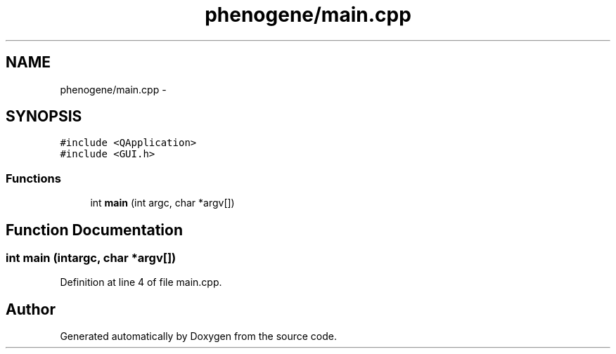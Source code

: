 .TH "phenogene/main.cpp" 3 "Fri Jun 21 2013" "Version 1.0" "Doxygen" \" -*- nroff -*-
.ad l
.nh
.SH NAME
phenogene/main.cpp \- 
.SH SYNOPSIS
.br
.PP
\fC#include <QApplication>\fP
.br
\fC#include <GUI\&.h>\fP
.br

.SS "Functions"

.in +1c
.ti -1c
.RI "int \fBmain\fP (int argc, char *argv[])"
.br
.in -1c
.SH "Function Documentation"
.PP 
.SS "int main (intargc, char *argv[])"

.PP
Definition at line 4 of file main\&.cpp\&.
.SH "Author"
.PP 
Generated automatically by Doxygen from the source code\&.
